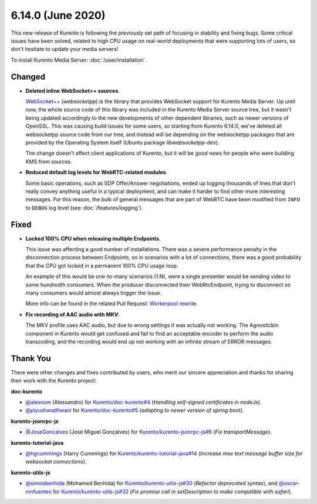 ==================
6.14.0 (June 2020)
==================

This new release of Kurento is following the previously set path of focusing in stability and fixing bugs. Some critical issues have been solved, related to high CPU usage on real-world deployments that were supporting lots of users, so don't hesitate to update your media servers!

To install Kurento Media Server: :doc:`/user/installation`.



Changed
=======

* **Deleted inline WebSocket++ sources**.

  `WebSocket++ <https://www.zaphoyd.com/websocketpp>`__ (*websocketpp*) is the library that provides WebSocket support for Kurento Media Server. Up until now, the whole source code of this library was included in the Kurento Media Server source tree, but it wasn't being updated accordingly to the new developments of other dependent libraries, such as newer versions of OpenSSL. This was causing build issues for some users, so starting from Kurento 6.14.0, we've deleted all websocketpp source code from our tree, and instead will be depending on the websocketpp packages that are provided by the Operating System itself (Ubuntu package *libwebsocketpp-dev*).

  The change doesn't affect client applications of Kurento, but it will be good news for people who were building KMS from sources.

* **Reduced default log levels for WebRTC-related modules**.

  Some basic operations, such as SDP Offer/Answer negotiations, ended up logging thousands of lines that don't really convey anything useful in a typical deployment, and can make it harder to find other more interesting messages. For this reason, the bulk of general messages that are part of WebRTC have been modified from ``INFO`` to ``DEBUG`` log level (see :doc:`/features/logging`).



Fixed
=====

* **Locked 100% CPU when releasing multiple Endpoints**.

  This issue was affecting a good number of installations. There was a severe performance penalty in the disconnection process between Endpoints, so in scenarios with a lot of connections, there was a good probability that the CPU got locked in a permanent 100% CPU usage loop.

  An example of this would be one-to-many scenarios (1:N), were a single presenter would be sending video to some hundredth consumers. When the producer disconnected their WebRtcEndpoint, trying to disconnect so many consumers would almost always trigger the issue.

  More info can be found in the related Pull Request: `Workerpool rewrite <https://github.com/Kurento/kms-core/pull/22>`__.

* **Fix recording of AAC audio with MKV**.

  The MKV profile uses AAC audio, but due to wrong settings it was actually not working. The Agnosticbin component in Kurento would get confused and fail to find an acceptable encoder to perform the audio transcoding, and the recording would end up not working with an infinite stream of ERROR messages.



Thank You
=========

There were other changes and fixes contributed by users, who merit our sincere appreciation and thanks for sharing their work with the Kurento project:

**doc-kurento**

* `@alexnum <https://github.com/alexnum>`__ (Alessandro) for `Kurento/doc-kurento#4 <https://github.com/Kurento/doc-kurento/pull/4>`__ (*Handling self-signed certificates in nodeJs*).
* `@piyushwadhwani <https://github.com/piyushwadhwani>`__ for `Kurento/doc-kurento#5 <https://github.com/Kurento/doc-kurento/pull/5>`__ (*adapting to newer version of spring boot*).

**kurento-jsonrpc-js**

* `@JoseGoncalves <https://github.com/JoseGoncalves>`__ (José Miguel Gonçalves) for `Kurento/kurento-jsonrpc-js#6 <https://github.com/Kurento/kurento-jsonrpc-js/pull/6>`__ (*Fix transportMessage*).

**kurento-tutorial-java**

* `@hgcummings <https://github.com/hgcummings>`__ (Harry Cummings) for `Kurento/kurento-tutorial-java#14 <https://github.com/Kurento/kurento-tutorial-java/pull/14>`__ (*Increase max text message buffer size for websocket connections*).

**kurento-utils-js**

* `@simoebenhida <https://github.com/simoebenhida>`__ (Mohamed Benhida) for `Kurento/kurento-utils-js#30 <https://github.com/Kurento/kurento-utils-js/pull/30>`__ (*Refactor deprecated syntax*), and `@oscar-mnfuentes <https://github.com/oscar-mnfuentes>`__ for `Kurento/kurento-utils-js#32 <https://github.com/Kurento/kurento-utils-js/pull/32>`__ (*Fix promise call in setDescription to make compatible with safari*).
